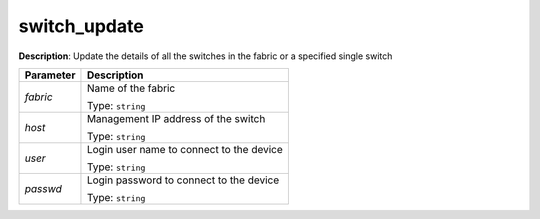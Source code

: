 .. NOTE: This file has been generated automatically, don't manually edit it

switch_update
~~~~~~~~~~~~~

**Description**: Update the details of all the switches in the fabric or a specified single switch 

.. table::

   ================================  ======================================================================
   Parameter                         Description
   ================================  ======================================================================
   *fabric*                          Name of the fabric

                                     Type: ``string``
   *host*                            Management IP address of the switch

                                     Type: ``string``
   *user*                            Login user name to connect to the device

                                     Type: ``string``
   *passwd*                          Login password to connect to the device

                                     Type: ``string``
   ================================  ======================================================================

